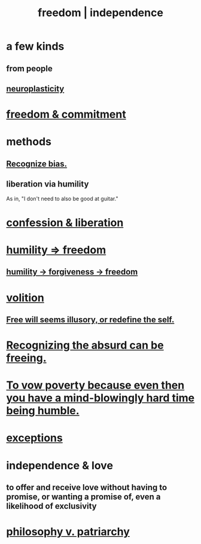 :PROPERTIES:
:ID:       a1487b9c-70d9-493a-b61e-e512def4a0d5
:ROAM_ALIASES: freedom independence
:END:
#+title: freedom | independence
* a few kinds
** from people
** [[id:86373005-c939-4627-b848-1610fccda8bd][neuroplasticity]]
* [[id:2e76a07c-c6b4-4d05-968e-0bdd20ee4230][freedom & commitment]]
* methods
** [[id:f4d489d8-3687-4377-8394-4d1aa16d8782][Recognize bias.]]
** liberation via humility
   :PROPERTIES:
   :ID:       7c318a41-49c5-46bd-82ae-3f6a518346cd
   :END:
   As in, "I don't need to also be good at guitar."
* [[id:c9f0f297-7959-4c4a-bc91-160d861e3344][confession & liberation]]
* [[id:8142a014-8dba-4c24-bc51-8f8a2e24ce5e][humility => freedom]]
** [[id:26290712-1bf6-4d1a-bac6-37b9ea24e574][humility -> forgiveness -> freedom]]
* [[id:4c25a3eb-4f21-4c20-9fee-2a18275ca089][volition]]
** [[id:6b340387-efbd-4959-a785-5ac196310c62][Free will seems illusory, or redefine the self.]]
* [[id:744d2b36-74fb-4781-a436-c1e05874424a][Recognizing the absurd can be freeing.]]
* [[id:a71544ad-52ba-4626-9bf1-8f2f480c2575][To vow poverty because even then you have a mind-blowingly hard time being humble.]]
* [[id:5e606792-9005-4e92-8112-8c64ac6caf59][exceptions]]
* independence & love
  :PROPERTIES:
  :ID:       3ec95610-04af-44a5-a702-9fce30b70970
  :END:
** to offer and receive love without having to promise, or wanting a promise of, even a likelihood of exclusivity
* [[id:ba15c32b-c09d-4943-8f0a-c853a67c81f3][philosophy v. patriarchy]]
